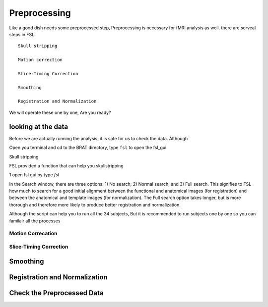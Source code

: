 Preprocessing
=============

Like a good dish needs some preprocessed step, Preprocessing is necessary for fMRI analysis as well. there are serveal steps in FSL::

  Skull stripping
 
  Motion correction
  
  Slice-Timing Correction

  Smoothing

  Registration and Normalization 

We will operate these one by one, Are you ready? 

looking at the data
^^^^^^^^^^^^^^^^^^^

Before we are actually running the analysis, it is safe for us to check the data. Although 

Open you terminal and cd to the BRAT directory, type ``fsl`` to open the fsl_gui

Skull stripping

FSL provided a function that can help you skullstripping 

1 open fsl gui by type `fsl`


In the Search window, there are three options: 1) No search; 2) Normal search; and 3) Full search. This signifies to FSL how much to search for a good initial alignment between the functional and anatomical images (for registration) and between the anatomical and template images (for normalization). The Full search option takes longer, but is more thorough and therefore more likely to produce better registration and normalization.


Although the script can help you to run all the 34 subjects, But it is recommended to run subjects one by one so you can familair all the processes 


Motion Correcation
******************

Slice-Timing Correction
***********************

Smoothing
^^^^^^^^^

Registration and Normalization
^^^^^^^^^^^^^^^^^^^^^^^^^^^^^^

Check the Preprocessed Data
^^^^^^^^^^^^^^^^^^^^^^^^^^^






